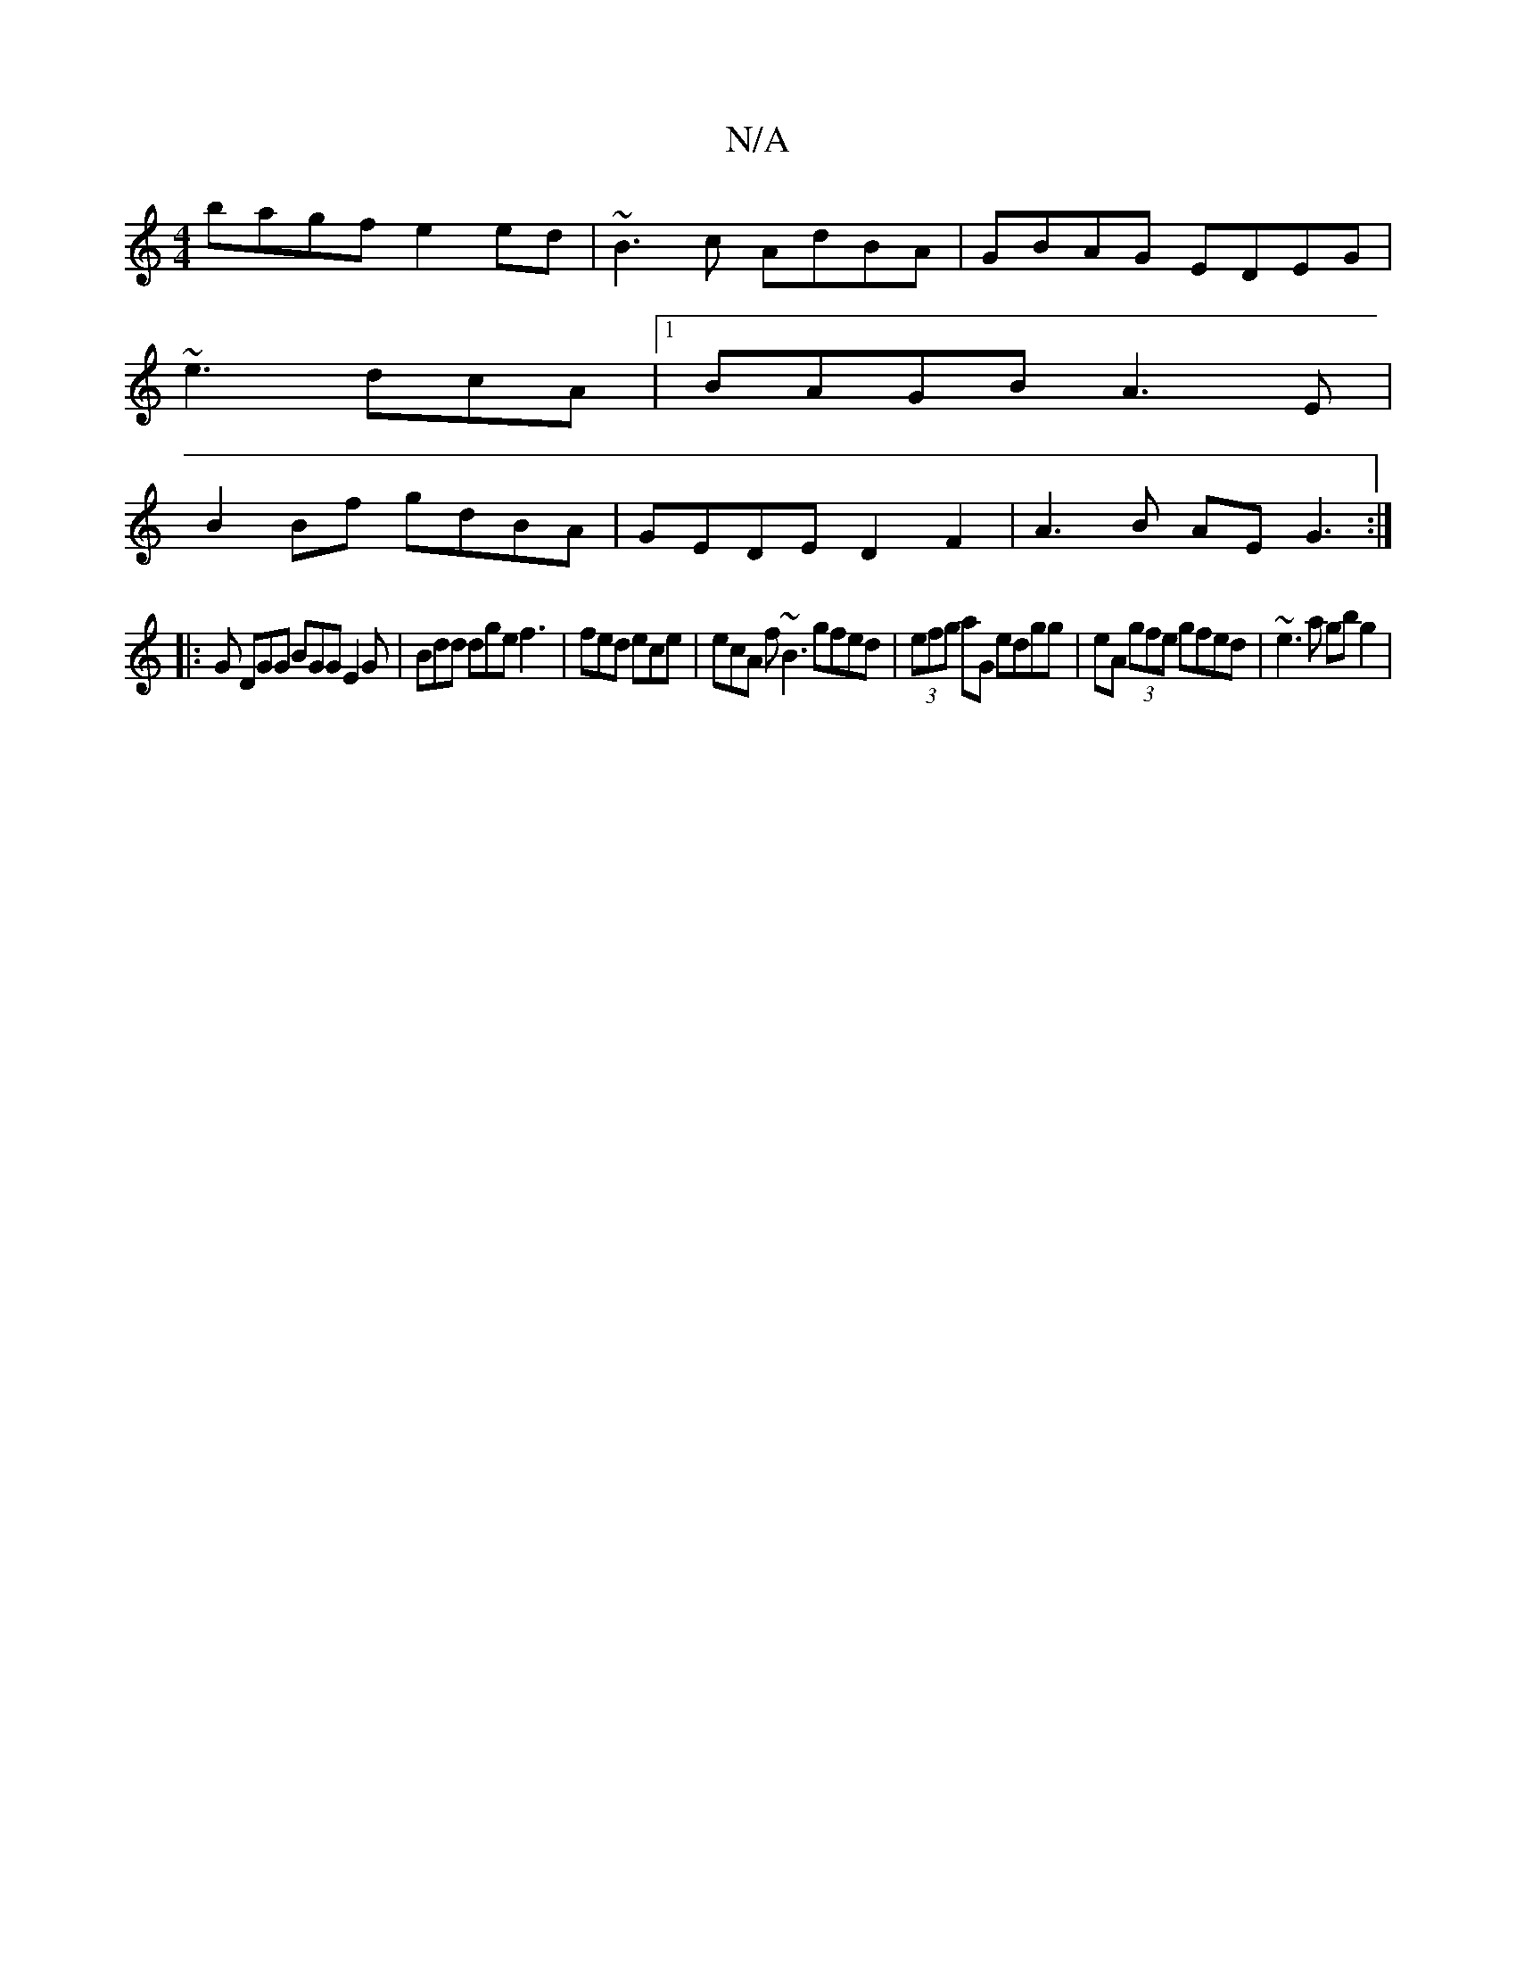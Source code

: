 X:1
T:N/A
M:4/4
R:N/A
K:Cmajor
 bagf e2ed | ~B3c AdBA | GBAG EDEG |
~e3dcA |[1 BAGB A3 E |
B2Bf gdBA | GEDE D2F2 | A3 B AE G3 :|
|: G DGG BGG E2 G | Bdd dge f3 | fed ece | ecA f~B3 gfed | (3efg aG edgg | eA (3gfe gfed |~e3a  gbg2 |
